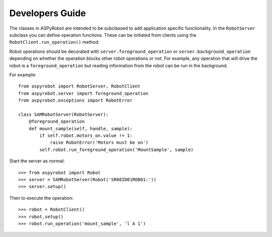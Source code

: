 Developers Guide
================

The classes in ASPyRobot are intended to be subclassed to add application
specific functionality. In the ``RobotServer`` subclass you can define
operation functions. These can be initiated from clients using the
``RobotClient.run_operation()`` method.

Robot operations should be decorated with ``server.foreground_operation``
or ``server.background_operation`` depending on whether the operation
blocks other robot operations or not. For example, any operation that will
drive the robot is a ``foreground_operation`` but reading information from the
robot can be run in the background.

For example::

    from aspyrobot import RobotServer, RobotClient
    from aspyrobot.server import foreground_operation
    from aspyrobot.exceptions import RobotError

    class SAMRobotServer(RobotServer):
        @foreground_operation
        def mount_sample(self, handle, sample):
            if self.robot.motors_on.value != 1:
                raise RobotError('Motors must be on')
            self.robot.run_foreground_operation('MountSample', sample)

Start the server as normal::

    >>> from aspyrobot import Robot
    >>> server = SAMRobotServer(Robot('SR08ID01ROB01:'))
    >>> server.setup()

Then to execute the operation::

    >>> robot = RobotClient()
    >>> robot.setup()
    >>> robot.run_operation('mount_sample', 'l A 1')
